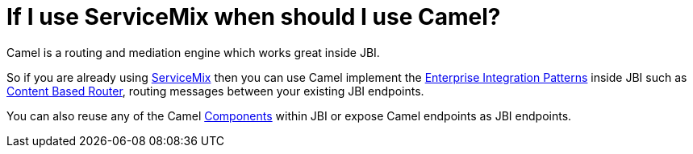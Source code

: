 [[IfIuseServiceMixwhenshouldIuseCamel-IfIuseServiceMixwhenshouldIuseCamel]]
= If I use ServiceMix when should I use Camel?

Camel is a routing and mediation engine which works great inside JBI.

So if you are already using http://servicemix.apache.org/[ServiceMix]
then you can use Camel implement the
xref:{eip-vc}:eips:enterprise-integration-patterns.adoc[Enterprise Integration Patterns]
inside JBI such as
xref:{eip-vc}:eips:content-based-router-eip.adoc[Content Based Router], routing messages
between your existing JBI endpoints.

You can also reuse any of the Camel xref:ROOT:component.adoc[Components]
within JBI or expose Camel endpoints as JBI endpoints.

